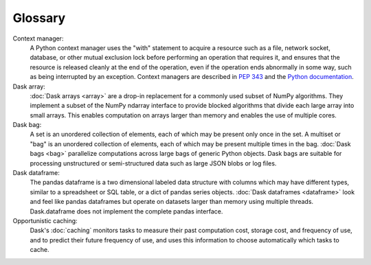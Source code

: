 Glossary
========

Context manager: 
  A Python context manager uses the "with" statement to acquire a resource such 
  as a file, network socket, database, or other mutual exclusion lock before 
  performing an operation that requires it, and ensures that the resource is 
  released cleanly at the end of the operation, even if the operation ends 
  abnormally in some way, such as being interrupted by an exception. Context 
  managers are described in `PEP 343 <https://www.python.org/dev/peps/pep-0343/>`_ 
  and the `Python documentation <https://docs.python.org/3/library/contextlib.html>`_.

Dask array:
  :doc:`Dask arrays <array>` are a drop-in replacement for a commonly used subset 
  of NumPy algorithms. They implement a subset of the NumPy ndarray interface to 
  provide blocked algorithms that divide each large array into small arrays. This 
  enables computation on arrays larger than memory and enables the use of multiple 
  cores.

Dask bag:
  A set is an unordered collection of elements, each of which may be present only 
  once in the set. A multiset or "bag" is an unordered collection of elements, each 
  of which may be present multiple times in the bag. :doc:`Dask bags <bag>` 
  parallelize computations across large bags of generic Python objects. Dask bags 
  are suitable for processing unstructured or semi-structured data such as large 
  JSON blobs or log files.

Dask dataframe:
  The pandas dataframe is a two dimensional labeled data structure with columns 
  which may have different types, similar to a spreadsheet or SQL table, or a dict 
  of pandas series objects. :doc:`Dask dataframes <dataframe>` look and feel like 
  pandas dataframes but operate on datasets larger than memory using multiple 
  threads. Dask.dataframe does not implement the complete pandas interface.

Opportunistic caching: 
  Dask's :doc:`caching` monitors tasks to measure their past computation cost, 
  storage cost, and frequency of use, and to predict their future frequency of 
  use, and uses this information to choose automatically which tasks to cache.
